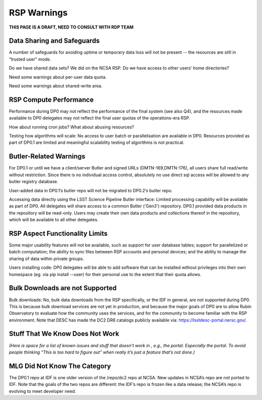 .. This is a template rst file (.rst) within the Vera C. Rubin Observatory Documentation for Data Preview 0.1 (DP0.1) documentation project. This template can be used for a directory's index.rst or other pages within the directory. This comment and proceeding blank line may be deleted after the file is copied and renamed within the destination directory.

.. Review the README on instructions to contribute.
.. Static objects, such as figures, should be stored in the _static directory. Review the _static/README on instructions to contribute.
.. Do not remove the comments that describe each section. They are included to provide guidance to contributors.
.. Do not remove other content provided in the templates, such as a section. Instead, comment out the content and include comments to explain the situation. For example:
	- If a section within the template is not needed, comment out the section title and label reference. Do not delete the expected section title, reference or related comments provided from the template.
    - If a file cannot include a title (surrounded by ampersands (#)), comment out the title from the template and include a comment explaining why this is implemented (in addition to applying the ``title`` directive).

.. This is the label that can be used for cross referencing this file.
.. Recommended title label format is "Directory Name"-"Title Name"  -- Spaces should be replaced by hyphens.
.. Each section should include a label for cross referencing to a given area.
.. Recommended format for all labels is "Title Name"-"Section Name" -- Spaces should be replaced by hyphens.
.. To reference a label that isn't associated with an reST object such as a title or figure, you must include the link and explicit title using the syntax :ref:`link text <label-name>`.
.. A warning will alert you of identical labels during the linkcheck process.

.. _Data-Access-Analysis-Tools-RSP-Warnings:

############
RSP Warnings
############

**THIS PAGE IS A DRAFT, NEED TO CONSULT WITH RDP TEAM**



Data Sharing and Safeguards
---------------------------

A number of safeguards for avoiding uptime or temporary data loss will not be present -- the resources are still in “trusted user” mode.

Do we have shared data sets? We did on the NCSA RSP.  Do we have access to other users’ home directories? 

Need some warnings about per-user data quota. 

Need some warnings about shared-write area.



RSP Compute Performance
-----------------------

Performance during DP0 may not reflect the performance of the final system (see also Q4), and the resources made available to DP0 delegates may not reflect the final user quotas of the operations-era RSP.

How about running cron jobs? What about abusing resources?

Testing how algorithms will scale: No access to user batch or parallelisation are available in DP0. Resources provided as part of DP0.1 are limited and meaningful scalability testing of algorithms is not practical. 



Butler-Related Warnings
-----------------------

For DP0.1 or until we have a client/server Butler and signed URLs (DMTN-169,DMTN-176), all users share full read/write without restriction.  Since there is no individual access control, absolutely no use direct sql access will be allowed to any butler registry database.

User-added data in DP0.1’s butler repo will not be migrated to DP0.2’s butler repo. 

Accessing data directly using the LSST Science Pipeline Butler interface: Limited processing capability will be available as part of DP0. All delegates will share access to a common Butler ('Gen3') repository. DP0.1 provided data products in the repository will be read-only. Users may create their own data products and collections thereof in the repository, which will be available to all other delegates.




RSP Aspect Functionality Limits
-------------------------------

Some major usability features will not be available, such as support for user database tables; support for parallelized or batch computation; the ability to sync files between RSP accounts and personal devices; and the ability to manage the sharing of data within private groups.

Users installing code: DP0 delegates will be able to add software that can be installed without privileges into their own homespace (eg. via pip install --user) for their personal use to the extent that their quota allows.


Bulk Downloads are not Supported
--------------------------------

Bulk downloads: No, bulk data downloads from the RSP specifically, or the IDF in general, are not supported during DP0. This is because bulk download services are not yet in production, and because the major goals of DP0 are to allow Rubin Observatory to evaluate how the community uses the services, and for the community to become familiar with the RSP environment. Note that DESC has made the DC2 DR6 catalogs publicly available via: https://lsstdesc-portal.nersc.gov/.



Stuff That We Know Does Not Work
--------------------------------

*(Here is space for a list of known issues and stuff that doesn’t work in , e.g., the portal. Especially the portal. To avoid people thinking “This is too hard to figure out” when really it’s just a feature that’s not done.)*



MLG Did Not Know The Category
-----------------------------

The DP0.1 repo at IDF is one older version of the /repo/dc2 repo at NCSA.  New updates in NCSA’s repo are not ported to IDF.  Note that the goals of the two repos are different: the IDF’s repo is frozen like a data release; the NCSA’s repo is evolving to meet developer need. 
